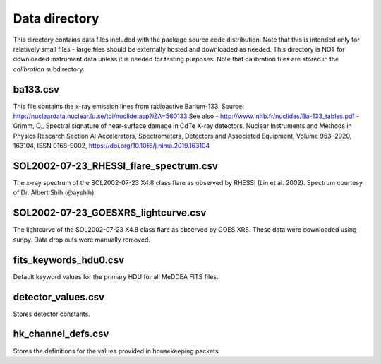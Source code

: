 Data directory
==============

This directory contains data files included with the package source
code distribution. Note that this is intended only for relatively small files
- large files should be externally hosted and downloaded as needed.
This directory is NOT for downloaded instrument data unless it is needed for testing purposes.
Note that calibration files are stored in the `calibration` subdirectory.

ba133.csv
---------
This file contains the x-ray emission lines from radioactive Barium-133.
Source: http://nucleardata.nuclear.lu.se/toi/nuclide.asp?iZA=560133
See also
- http://www.lnhb.fr/nuclides/Ba-133_tables.pdf
- Grimm, O., Spectral signature of near-surface damage in CdTe X-ray detectors, Nuclear Instruments and Methods in Physics Research Section A: Accelerators, Spectrometers, Detectors and Associated Equipment, Volume 953, 2020, 163104, ISSN 0168-9002,
https://doi.org/10.1016/j.nima.2019.163104


SOL2002-07-23_RHESSI_flare_spectrum.csv
---------------------------------------
The x-ray spectrum of the SOL2002-07-23 X4.8 class flare as observed by RHESSI (Lin et al. 2002).
Spectrum courtesy of Dr. Albert Shih (@ayshih).

SOL2002-07-23_GOESXRS_lightcurve.csv
------------------------------------
The lightcurve of the SOL2002-07-23 X4.8 class flare as observed by GOES XRS.
These data were downloaded using sunpy.
Data drop outs were manually removed.

fits_keywords_hdu0.csv
----------------------
Default keyword values for the primary HDU for all MeDDEA FITS files.

detector_values.csv
-------------------
Stores detector constants.

hk_channel_defs.csv
-------------------
Stores the definitions for the values provided in housekeeping packets.
